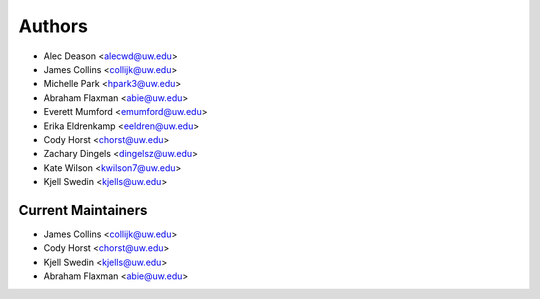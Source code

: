 Authors
=======

- Alec Deason <alecwd@uw.edu>
- James Collins <collijk@uw.edu>
- Michelle Park <hpark3@uw.edu>
- Abraham Flaxman <abie@uw.edu>
- Everett Mumford <emumford@uw.edu>
- Erika Eldrenkamp <eeldren@uw.edu>
- Cody Horst <chorst@uw.edu>
- Zachary Dingels <dingelsz@uw.edu>
- Kate Wilson <kwilson7@uw.edu>
- Kjell Swedin <kjells@uw.edu>

Current Maintainers
-------------------

- James Collins <collijk@uw.edu>
- Cody Horst <chorst@uw.edu>
- Kjell Swedin <kjells@uw.edu>
- Abraham Flaxman <abie@uw.edu>

